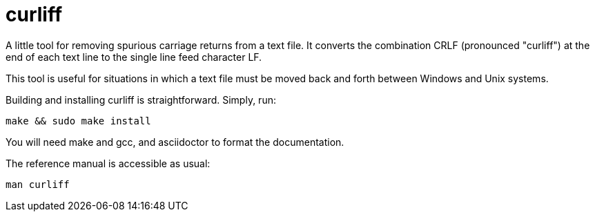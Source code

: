 = curliff

A little tool for removing spurious carriage returns from
a text file. It converts the combination CRLF (pronounced "curliff")
at the end of each text line to the single line feed character LF.

This tool is useful for situations in which a text file must be moved
back and forth between Windows and Unix systems.

Building and installing curliff is straightforward. Simply, run:

----
make && sudo make install
----

You will need make and gcc, and asciidoctor to format the documentation.

The reference manual is accessible as usual:

----
man curliff
----

